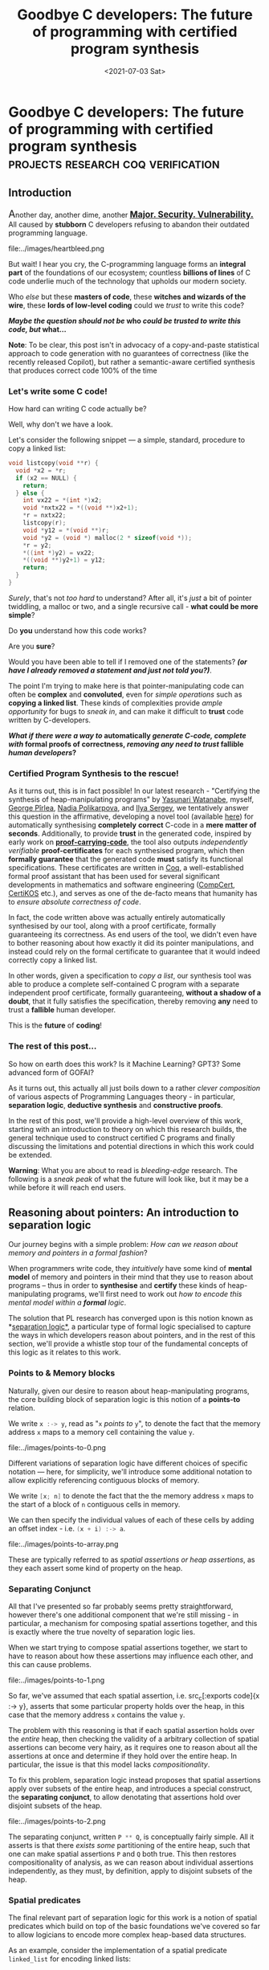 #+TITLE: Goodbye C developers: The future of programming with certified program synthesis
#+DATE: <2021-07-03 Sat>
#+WARNING: This post was written before I began my transition. It may adopt a tone that I no longer feel is appropriate and the page may make use of design that is not consistent with the rest of the site.
* Goodbye C developers: The future of programming with certified program synthesis :projects:research:coq:verification:
  :PROPERTIES:
  :EXPORT_DATE: <2021-07-03 Sat>
  :PUBDATE: <2021-07-03 Sat>
  :END:
** Introduction
@@html:<span style="font-size:20px">@@A@@html:</span>@@nother day, another dime, another @@html:<span style="font-size:
17px">@@ _*[[https://daniel.haxx.se/blog/2021/03/09/half-of-curls-vulnerabilities-are-c-mistakes/][Major.]] [[https://heartbleed.com/][Security.]]  [[Https://www.cisecurity.org/advisory/a-vulnerability-in-gnu-c-library-could-allow-for-remote-code-execution_2020-105/][Vulnerability.]]*_ @@html:</span>@@ All
caused by *stubborn* C developers refusing to abandon their outdated
programming language.

@@html:<div class="small-image">@@
file:../images/heartbleed.png
@@html:</div>@@

But wait! I hear you cry, the C-programming language forms an *integral
part* of the foundations of our ecosystem; countless *billions of lines* of
C code underlie much of the technology that upholds our modern
society.

Who /else/ but these *masters of code*, these *witches and wizards of the
wire*, these *lords of low-level coding* could we /trust/ to write this
code?

@@html:<div class="center-text">@@
*/Maybe the question should not be/ who /could be trusted to write this code, but/ what...*
@@html:</div>@@

@@html:<p class="note">@@ *Note*: To be clear, this post isn't in
advocacy of a copy-and-paste statistical approach to code generation
with no guarantees of correctness (like the recently released
Copilot), but rather a semantic-aware certified synthesis that
produces correct code 100% of the time @@html:</p>@@

*** Let's write some C code!
How hard can writing C code actually be?

Well, why don't we have a look.

Let's consider the following snippet --- a simple, standard, procedure
to copy a linked list:
#+BEGIN_SRC c
void listcopy(void **r) {
  void *x2 = *r;
  if (x2 == NULL) {
    return;
  } else {
    int vx22 = *(int *)x2;
    void *nxtx22 = *((void **)x2+1);
    *r = nxtx22;
    listcopy(r);
    void *y12 = *(void **)r;
    void *y2 = (void *) malloc(2 * sizeof(void *));
    *r = y2;
    *((int *)y2) = vx22;
    *((void **)y2+1) = y12;
    return;
  }
}
#+END_SRC
/Surely/, that's not /too hard/ to understand? After all, it's /just/ a bit
of pointer twiddling, a malloc or two, and a single recursive call -
*what could be more simple*?

Do *you* understand how this code works?  

Are you *sure*? 

Would you have been able to tell if I removed one of the statements?
*/(or have I already removed a statement and just not told you?)/*.

The point I'm trying to make here is that pointer-manipulating code
can often be *complex* and *convoluted*, even for /simple operations/ such
as *copying a linked list*. These kinds of complexities provide /ample
opportunity/ for bugs to /sneak in/, and can make it difficult to *trust*
code written by C-developers.

# @@html:<div class="center-text">@@ */What if there were a way to/ generate /C-code in a/ fully automatic /fashion, all with/ formal proofs of correctness, /removing any and all need to trust/ fallible /human developers/?* @@html:</div>@@
@@html:<div class="center-text">@@ */What if there were a way to/ automatically /generate C-code, complete with/ formal proofs of correctness, /removing any need to trust/ fallible /human developers/?* @@html:</div>@@
# What if there were a way to generate C-code in an automatic fashion, at a speed and with formal guarantees far outpacing anything a human developer could ever achieve?
*** Certified Program Synthesis to the rescue!

As it turns out, this is in fact possible! In our latest research -
"Certifying the synthesis of heap-manipulating programs" by [[https://www.yasunari.net/][Yasunari
Watanabe]], myself, [[https://pirlea.net/][George Pîrlea]], [[https://cseweb.ucsd.edu/~npolikarpova/][Nadia Polikarpova]], and [[https://ilyasergey.net/][Ilya Sergey]],
we tentatively answer this question in the affirmative, developing a
novel tool (available [[https://github.com/TyGuS/suslik/tree/certification][here]]) for automatically synthesising *completely*
*correct* C-code in a *mere matter of seconds*.  Additionally, to provide
*trust* in the generated code, inspired by early work on
[[https://en.wikipedia.org/wiki/Proof-carrying_code%20][*proof-carrying-code*]], the tool also outputs /independently verifiable/
*proof-certificates* for each synthesised program, which then *formally
guarantee* that the generated code *must* satisfy its functional
specifications. These certificates are written in [[https://coq.inria.fr/][Coq]], a
well-established formal proof assistant that has been used for several
significant developments in mathematics and software engineering
([[https://compcert.org/][CompCert]], [[https://flint.cs.yale.edu/certikos/][CertiKOS]] etc.), and serves as one of the de-facto means
that humanity has to [[*Aside: What's in a proof? or What does it mean to be correct, even?][ensure absolute correctness of code]].

@@html:<div class="small-image">@@
[[file:../images/proof-carrying-code.png]]
@@html:</div>@@

In fact, the code written above was actually entirely automatically
synthesised by our tool, along with a proof certificate, formally
guaranteeing its correctness.  As end users of the tool, we didn't
even have to bother reasoning about how exactly it did its pointer
manipulations, and instead could rely on the formal certificate to
guarantee that it would indeed correctly copy a linked list.

In other words, given a specification to /copy a list/, our synthesis
tool was able to produce a complete self-contained C program with a
separate independent proof certificate, formally guaranteeing, *without
a shadow of a doubt*, that it fully satisfies the specification,
thereby removing *any* need to trust a *fallible* human developer.

This is the *future* of *coding*!
*** The rest of this post...

So how on earth does this work? Is it Machine Learning? GPT3? Some
advanced form of GOFAI?

As it turns out, this actually all just boils down to a rather /clever
composition/ of various aspects of Programming Languages theory - in
particular, *separation logic*, *deductive synthesis* and *constructive
proofs*.

@@html:<div class="dynamic-medium-image">@@
[[file:../images/certi-suslik-architecture.png]]
@@html:</div>@@

In the rest of this post, we'll provide a high-level overview of this
work, starting with an introduction to theory on which this research
builds, the general technique used to construct certified C programs
and finally discussing the limitations and potential directions in
which this work could be extended.

@@html:<p class="warning">@@ *Warning*: What you are about to read is
 /bleeding-edge/ research. The following is a /sneak peak/ of what the
 future will look like, but it may be a while before it will reach end
 users.  @@html:</p>@@

** Reasoning about pointers: An introduction to separation logic
Our journey begins with a simple problem: /How can we reason about
memory and pointers in a formal fashion/?

When programmers write code, they /intuitively/ have some kind of *mental
model* of memory and pointers in their mind that they use to reason
about programs -- thus in order to *synthesise* and *certify* these kinds
of heap-manipulating programs, we'll first need to work out /how to
encode this mental model within a *formal* logic/.

The solution that PL research has converged upon is this notion known
as *[[https://en.wikipedia.org/wiki/Separation_logic][separation logic*]], a particular type of formal logic specialised to
capture the ways in which developers reason about pointers, and in the
rest of this section, we'll provide a whistle stop tour of the
fundamental concepts of this logic as it relates to this work.

*** Points to & Memory blocks 
Naturally, given our desire to reason about heap-manipulating
programs, the core building block of separation logic is this notion
of a *points-to* relation.

We write src_c[:exports code]{x :-> y}, read as "=x= /points to/ =y=", to
denote the fact that the memory address =x= maps to a memory cell
containing the value =y=.

@@html:<div class="dynamic-medium-image">@@
file:../images/points-to-0.png
@@html:</div>@@

Different variations of separation logic have different choices of
specific notation --- here, for simplicity, we'll introduce some
additional notation to allow explicitly referencing contiguous blocks
of memory.

We write src_c[:exports code]{[x; n]} to denote the fact that the the
memory address =x= maps to the start of a block of =n= contiguous cells in
memory.

We can then specify the individual values of each of these cells by
adding an offset index - i.e. src_c[:exports code]{(x + i) :-> a}.

@@html:<div class="dynamic-medium-image">@@
file:../images/points-to-array.png
@@html:</div>@@

These are typically referred to as /spatial/ /assertions or heap
assertions/, as they each assert some kind of property on the heap.

*** Separating Conjunct
All that I've presented so far probably seems pretty straightforward,
however there's one additional component that we're still missing - in
particular, a mechanism for composing spatial assertions together, and
this is exactly where the true novelty of separation logic lies.

When we start trying to compose spatial assertions together, we start
to have to reason about how these assertions may influence each other,
and this can cause problems.

@@html:<div class="dynamic-medium-image">@@
file:../images/points-to-1.png
@@html:</div>@@

So far, we've assumed that each spatial assertion, i.e. src_c[:exports
code]{x :-> y}, asserts that some particular property holds over the
heap, in this case that the memory address src_c[:exports code]{x}
contains the value src_c[:exports code]{y}.

The problem with this reasoning is that if each spatial assertion
holds over the /entire/ heap, then checking the validity of a arbitrary
collection of spatial assertions can become very hairy, as it requires
one to reason about all the assertions at once and determine if they
hold over the entire heap. In particular, the issue is that this model
lacks /compositionality/.

To fix this problem, separation logic instead proposes that spatial
assertions apply over subsets of the entire heap, and introduces a
special construct, the *separating conjunct*, to allow denotating that
assertions hold over disjoint subsets of the heap.

@@html:<div class="dynamic-medium-image">@@
file:../images/points-to-2.png
@@html:</div>@@

The separating conjunct, written src_c[:exports code]{P ** Q}, is
conceptually fairly simple. All it asserts is that there /exists some/
partitioning of the entire heap, such that one can make spatial
assertions src_c[:exports code]{P} and src_c[:exports code]{Q} both
true. This then restores compositionality of analysis, as we can
reason about individual assertions independently, as they must, by
definition, apply to disjoint subsets of the heap.

*** Spatial predicates
The final relevant part of separation logic for this work is a notion
of spatial predicates which build on top of the basic foundations
we've covered so far to allow logicians to encode more complex
heap-based data structures.

As an example, consider the implementation of a spatial predicate
src_haskell[:exports code]{linked_list} for encoding linked lists:
#+BEGIN_SRC haskell
linked_list(x,S) = 
  | x == NULL -> emp; S = {}
  | x != NULL -> 
      [x;2] ** x :-> v ** (x + 1) :-> y 
        ** linked_list(y, S'); S = {v} ++ S'
#+END_SRC
Our predicate src_haskell[:exports code]{linked_list(x,S)} asserts that the
memory address src_c[:exports code]{x} denotes the start of a
linked-list with contents denoted by the set src_c[:exports code]{S}.

To do this, it considers two separate cases:

 - *Case 1*: src_c[:exports code]{x == NULL}, the base case, the empty
   list, which contains no elements, so set src_c[:exports code]{S}
   must be empty.

 - *Case 2*: src_c[:exports code]{x != NULL}, the inductive case, where
   src_c[:exports code]{x} is not src_c[:exports code]{NULL}, and so:
     - src_c[:exports code]{x} maps to a 2-element block of memory,
       where the first element is some value src_c[:exports code]{v}
       from the set, and the second element contains a memory location
       src_c[:exports code]{y}
     - src_c[:exports code]{y} itself is the head of another linked
       list src_haskell[:exports code]{linked_list(y, S')} which contains
       the remaining elements of the list src_haskell[:exports code]{S'}.

As we can see, this simple spatial predicate is thereby able to
capture any and all possible linked lists that could be constructed,
by simply choosing the correct parameters and cases for each element
of the list:

@@html:<div class="dynamic-medium-image">@@
file:../images/lseg.png
@@html:</div>@@

Putting all these components together, we now have a fairly expressive
logic, which we can use to completely specify the behaviours of many
standard C programs.

*** Putting it all together...
Now we have a better understanding of separation logic, we can try and
formulate some kind of specification for list copy, to construct the
synthesis task from the introduction.

#+BEGIN_SRC c
// r :-> x ** linked_list(x,S)
void listcopy(void **r)
// r :-> y ** linked_list(y,S) ** linked_list(x,S)
#+END_SRC
In the above specification the comment before the function declaration
specifies the *pre-condition*, the spatial assertions that are required
to be true in order to call the operation, and the comment after
represents the *post-condition*, the spatial assertion guaranteed to
hold after executing the method.

Using the notations and definitions we covered earlier, we can now
decipher each of these annotations fairly easily back into natural
language:
 - Precondition :: asserts that the argument src_c[:exports
      code]{r} must map to a cell containing a memory location
      src_c[:exports code]{x}, and that location must denote the start
      of a linked list src_c[:exports code]{linked_list(x,S)}.
      
 - Postcondition :: then asserts that after execution,
      src_c[:exports code]{r} should now map to a cell containing a
      memory location src_c[:exports code]{y}, and that location must
      denote the start of a new linked list src_c[:exports
      code]{linked_list(y,S)}, with the original linked list
      src_c[:exports code]{linked_list(x,S)} still present on the
      heap. 

In summary, src_c[:exports code]{listcopy}, given a pointer to a
linked list, must ensure that after executing the heap must contain
two copies of the original list --- i.e. src_c[:exports
code]{listcopy} must /copy a list/.

** Building programs with deductive reasoning: Suslik
As we have seen in the previous section, separation logic provides an
excellent formalism for precisely specifying the semantics of C
functions. This fact is widely exploited by the community, with
separation logic forming the theoretical foundations of many
verification frameworks. But verification of /existing code/ is one
thing, is it also possible to use the formalisms of separation logic
for generating entirely /new code/?

@@html:<div class="dynamic-medium-image">@@
[[file:../images/suslik-logo.png]]
@@html:</div>@@

As it turns out, the compositionality and modularity of separation
logic means that it can actually be quite easily adapted to fit into a
deductive-reasoning-based automated synthesis strategy.  This insight
was first identified by [[https://cseweb.ucsd.edu/~npolikarpova/][Nadia Polikarpova]] and [[https://ilyasergey.net/][Ilya Sergey]], who then
used it to develop SuSLik, a synthesis tool for generating
heap-manipulating programs in a small toy language SuSLang. SuSLik
forms the foundations on which we extend for this latest work, and so
in the rest of this section, we will provide an overview of how its
deductive-based synthesis works.

*** Deductive reasoning with Separation Logic
The core idea with deductive synthesis is to use specifications in
separation logic to act as a guide during the synthesis process. This
approach turns out to be quite efficient, because often the
specifications found during synthesis can uniquely determine the
program statements that are required to satisfy them.

As an example, let's work through the example of synthesising a swap
function:
#+BEGIN_SRC c
// x :-> a ** y :-> b
void swap(int *x, int *y)  { ??? }
// x :-> b ** y :-> a
#+END_SRC
The goal for the synthesizer during the synthesis is to iteratively
emit program statements that gradually change the pre and
post-conditions, until they are eventually equal, at which point the
synthesis is complete.

At the start, as the variables src_c[:exports code]{a} and
src_c[:exports code]{b} are not accessible by the program (as they are
stored within the cells denoted by both pointers), the only operation
that the synthesis procedure can do is to emit =read= operations to load
their values:
#+BEGIN_SRC c
void swap(int *x, int *y)  {
    int a = *x;
    int b = *y;
// x :-> a ** y :-> b
    ???
}
// x :-> b ** y :-> a
#+END_SRC
Now that src_c[:exports code]{a} and src_c[:exports code]{b} are
accessible, the synthesizer can try to unify individual spatial
assertions in the pre and post-conditions by using their values.

For example, we can unify the assertions src_c[:exports code]{x :-> a}
in the pre-condition and src_c[:exports code]{x :-> b} in the
post-condition by simply emitting a write to src_c[:exports code]{x}:
#+BEGIN_SRC c
void swap(int *x, int *y)  {
    int a = *x;
    int b = *y;
    *x = b;
// x :-> b ** y :-> b
    ???
}
// x :-> b ** y :-> a
#+END_SRC
From here, if we repeat the same analysis for src_c[:exports code]{y
:-> a}, the synthesizer emits a write to src_c[:exports code]{y}, and
we are left with:
#+BEGIN_SRC c
void swap(int *x, int *y)  {
    int a = *x;
    int b = *y;
    *x = b;
    *y = a;
// x :-> b ** y :-> a
    ???
}
// x :-> b ** y :-> a
#+END_SRC
At this point, the pre and post-condition are now equal, and so the
synthesis is complete, leaving us with a complete standalone program:
#+BEGIN_SRC c
void swap(int *x, int *y)  {
    int a = *x;
    int b = *y;
    *x = b;
    *y = a;
    return;
}
#+END_SRC

*** Synthesising list copy
It just so happens that this same reasoning procedure presented above
for synthesising swap actually scales quite well, and can be directly
used to verify more complex programs like list copy.

To illustrate how well this works let's have a look at the process of
synthesising the base case of list copy from before:
#+BEGIN_SRC c
// r :-> x ** linked_list(x,S)
void listcopy(void **r) {
  ???
}
// r :-> y ** linked_list(y,S) ** linked_list(x,S)
#+END_SRC
Following the same reasoning as before, the synthesis starts by
emitting a read operation:
#+BEGIN_SRC c
void listcopy(void **r) {
  void *x2 = *r;
// r :-> x2 ** linked_list(x2,S)
  ???
}
// r :-> y ** linked_list(y,S) ** linked_list(x2,S)
#+END_SRC
In order to proceed further, the synthesis must /unfold/ the definition
of the heap predicate for linked lists, and this naturally translates
into an if-else-statement for each case of the predicate:
#+BEGIN_SRC c
void listcopy(void **r) {
  void *x2 = *r;
  if (x2 == NULL) {
    // r :-> x2 ** emp; x2 == NULL && S = {}
    ???
    // r :-> y ** linked_list(y,S) ** linked_list(x2,S)
  } ...
}
#+END_SRC
For the base-case, the synthesis procedure can propagate the
equalities, src_c[:exports code]{x2 == NULL} and src_c[:exports
code]{S = {}}, that the constructor exposes across both the pre and
post-condition without having to emit any new statements:
#+BEGIN_SRC c
void listcopy(void **r) {
  void *x2 = *r;
  if (x2 == NULL) {
    // r :-> NULL ** emp
    ???
    // r :-> y ** linked_list(y,{}) ** linked_list(NULL,{})
  } ...
}
#+END_SRC
At this point, the synthesis procedure notices that the src_c[:exports
code]{linked_list(y,{})} predicate can be satisfied by instantiating
src_c[:exports code]{y} with src_c[:exports code]{NULL}:
#+BEGIN_SRC c
void listcopy(void **r) {
  void *x2 = *r;
  if (x2 == NULL) {
    // r :-> NULL ** emp
    ???
    // r :-> NULL ** emp
  } ...
}
#+END_SRC
At this point, the pre and post-conditions are equal, and so the
synthesis procedure knows that it has successfully synthesised the
base case of the function:
#+BEGIN_SRC c
// r :-> x ** linked_list(x,S)
void listcopy(void **r) {
  void *x2 = *r;
  if (x2 == NULL) {
    return;
  } ...
}
// r :-> y ** linked_list(y,S) ** linked_list(x,S)
#+END_SRC

A similar search procedure can be done on the inductive case as well,
and eventually leads to the original code presented in the
introduction.  The [[https://arxiv.org/abs/1807.07022][SuSLik paper]] also demonstrates this technique can
be used to synthesise a variety of other complex algorithms, such as
tree flattening, sorting, binary search trees etc.
** Ensuring trust with synthesis certificates 
So far we've seen how SuSLik can synthesise heap manipulating SuSLang
programs -- if we adjust the pretty printing, it wouldn't be too hard
to produce C programs directly from SuSLik's synthesis output -- but
the *real question* is /how can we trust these programs as being correct?/

If we actually want to use SuSLik's output in real world programs, we
need some kind of way of /verifying/ that the synthesised programs are
indeed correct -- in other words, we need *certified synthesis*!

*** Approaches to certifying synthesis
Broadly speaking, there are two possible approaches one could take to
certified synthesis -- either that of certifying the synthesizer, or
producing proof certificates.

- Certified Synthesizer :: The core idea with this approach is to
     encode the source code of the synthesizer itself with an formal
     setting and then prove additional properties about the validity
     of its synthesis procedure, such as ensuring that the programs it
     outputs will always satisfy the specifications that they are
     generated from.

- Proof Certificates :: An alternative approach to certified
     synthesis, first developed by early research work on
     [[https://en.wikipedia.org/wiki/Proof-carrying_code%20][*proof-carrying code*]], is extend the synthesis procedure to also
     produce proofs of correctness for the synthesised programs. This
     way, users of the synthesised program can verify its correctness
     without having to trust the synthesizer by simply verifying the
     associated proof.

For our work, certifying the synthesis procedure was certainly a
wildly *impractical* approach to the problem.  The SuSLik project, while
being relatively young, is a fairly mature software project, with the
main branch having over 1000 commits, and it's source code
collectively comprising over 10,000 lines of complex Scala
code. Needless to say, even just the process of encoding SuSLik in a
format amenable to verification would likely be an insurmountable
task.  Luckily, as it turns out, as the SuSLik synthesis procedure is
based around deductive reasoning, it is far more *tractable* to extend
SuSLik to produce proof certificates for its synthesised programs.

**** Aside: What's in a proof? or What does it mean to be correct, even?
So we've come to the conclusion that the only tractable way forward is
to generate *proof-certificates* - additional, /independently verifiable/,
build artefacts that can guarantee that a synthesised program is
indeed correct -- but what exactly does this mean? how can we even
hope to guarantee the correctness of a given program?

As it turns out, this exact question --- that of *program verification*
-- has been a [[https://en.wikipedia.org/wiki/Formal_verification][/longstanding topic]]/ in Programming languages research,
and /much/ prior work has been done into various approaches to
*certifying* the behaviour of programs, such as model-checking, formal
verification, static analysis etc.

For this work, we focus on one particular type of verification
strategy, proving the correctness of programs within the [[https://coq.inria.fr/][Coq proof
assistant]]. Coq is a well-established tool that provides a formal
language for writing machine-checked mathematical proofs and has been
previously used for several significant developments in both
mathematics (being used to [[https://www.microsoft.com/en-us/research/wp-content/uploads/2016/02/gonthier-4colproof.pdf][prove the 4-colour theorem]]), and in
software engineering (being used to implement [[https://compcert.inria.fr/][a fully certified C
compiler]] or [[https://flint.cs.yale.edu/certikos/][constructing a certified OS]] etc.). When using it for
verification, we encode the semantics of the target programming
language within Coq's logic, and then use a proof script (a series of
commands to the Coq kernel) to use the proof assistant to /prove/ that
the code satisfies the specification.
 
Obviously, as is the nature of reality, it is never possible to know
with 100% certainty whether a given piece of code is entirely correct
(as there could be bugs in the proof assistant itself), but in
practice, certified programs written in Coq have consistently been
empirically found to be completely free of the bugs that typically
pervade other similarly sized projects. In other words... you can
*trust* a Coq proof-certificate to guarantee the behaviour of the
certified code.

*** Generating Proof Certificates
How can we leverage SuSLik's synthesis procedure to produce proof
certificates?  

Well the *key idea* here is that as SuSLik bases its synthesis procedure
around the formalisms and logical rules of separation logic, the
implicit reasoning that it performs during its search process is
actually inherently quite close to the steps that a human might take
while proving the correctness of a program in a separation logic-based
verification framework.

Using this observation, we can then come up with a /generic methodology/
for extending SuSLik to produce proof certificates for different
verification backends: for each kind of synthesis rule that SuSLik
uses during its search process to generate code, we can then map it to
a corresponding proof rule that /implements/ the corresponding operation
in terms of the verification backend.  Using this perspective, the
entire certification process can be uniformly implemented in terms of
a kind of specialised traversal over the synthesis tree, where a
so-called "proof-interpreter" steps over each synthesis rule and maps
it to a corresponding operation in the verification framework.  There
is some additional complexity in this approach that we won't cover
here in that often the order in which proof rules are applied in a
verification framework doesn't exactly align with the order in which
they occur during synthesis, but it turns out that we are able to
handle this quite elegantly using a kind of deferred evaluation.

Using this methodology, we then are able to extend the existing SuSLik
to produce fully certified programs, with associated Coq proof-scripts
verified in 3 different separation logic frameworks:
  - [[https://github.com/imdea-software/htt][The Hoare Type Theory Coq Framework]]
  - [[https://iris-project.org/][The Iris Coq Framework]]
  - [[https://vst.cs.princeton.edu/][The Verified Software Toolchain (VST) Framework]]
Notably of which, the last one (VST), allows us to produce /fully
verified/ *executable* C code as an output from SuSLik.
** Interested? Learn more...
That concludes the high level overview of this latest work and how
exactly it works. Hopefully this has highlighted how surprisingly
practical and extensible this approach to automated certified program
synthesis can be, and potentially piqued your interest into this work.
As usual, there have been many aspects of this work I have not
mentioned here in the interests of providing an approachable overview,
such as:
 
  - complexities of handling the differences between a verification
    proof tree and synthesis proof tree
  - the challenges of implementing a generic translator between 3
    wildly different verification frameworks
  - the various limitations of each of the different backends and the
    impacts these have on the types of programs that can and can't be
    certified.

If you are interested, I'd recommend checking out the full paper (see
[[file:../pdfs/CySuSLik-icfp21.pdf][here]]), or checking out the presentation of this paper at [[https://icfp21.sigplan.org/][ICFP later
this year]] (to be announced).

The tool itself in this research project can be found on the
certification branch of the SuSLik repository:
https://github.com/TyGuS/suslik/tree/certification

*** Bibliography
- [[https://github.com/TyGuS/suslik/tree/certification][Project Repository]]
- [[https://arxiv.org/abs/1807.07022]["Structuring the Synthesis of Heap-Manipulating Programs" (POPL'19)]]
- [[file:../pdfs/CySuSLik-icfp21.pdf]["Certifying the Synthesis of Heap Manipulating Programs" (ICFP'21)]]
- [[https://coq.inria.fr/][Coq Proof Assistant]]
- [[https://iris-project.org/][Iris Coq Framework]]
- [[https://vst.cs.princeton.edu/][Verified Software Toolchain (VST) Framework]]
- [[https://github.com/imdea-software/htt][Hoare Type Theory Coq Framework]]
- [[https://en.wikipedia.org/wiki/Separation_logic][Separation logic]]
- [[https://en.wikipedia.org/wiki/Proof-carrying_code%20][Proof Carrying Code]]
